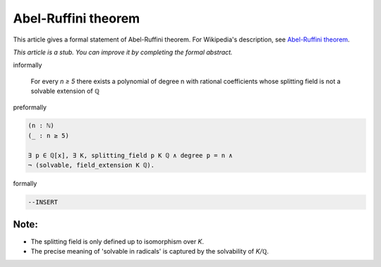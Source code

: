 Abel-Ruffini theorem
--------------------

This article gives a formal statement of Abel-Ruffini theorem.  For Wikipedia's
description, see
`Abel-Ruffini theorem <https://en.wikipedia.org/wiki/Abel%E2%80%93Ruffini_theorem>`_.

*This article is a stub. You can improve it by completing
the formal abstract.*

informally

  For every `n ≥ 5` there exists a polynomial of degree n with
  rational coefficients whose splitting field is not a solvable extension
  of ℚ

preformally

.. code-block:: none
  
  (n : ℕ)
  (_ : n ≥ 5)
  
  ∃ p ∈ ℚ[x], ∃ K, splitting_field p K ℚ ∧ degree p = n ∧
  ¬ (solvable, field_extension K ℚ).
  
formally

.. code-block:: lean

  --INSERT

Note:
=====

* The splitting field is only defined up to isomorphism over `K`.

* The precise meaning of 'solvable in radicals' is captured by the solvability
  of `K/ℚ`.

